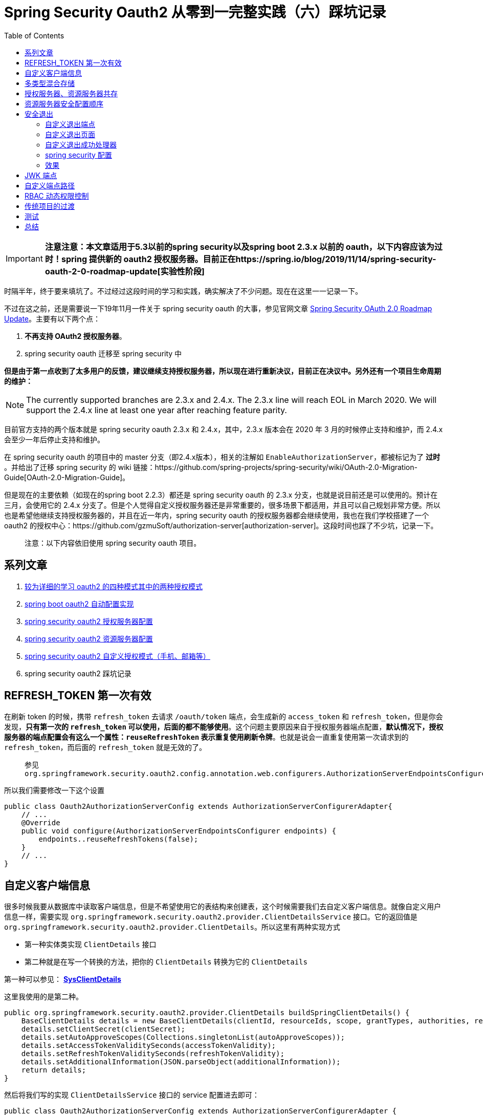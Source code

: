= Spring Security Oauth2 从零到一完整实践（六）踩坑记录
:page-description: 时隔半年，终于要来填坑了。不过经过这段时间的学习和实践，确实解决了不少问题。现在在这里一一记录一下。
:page-category: spring
:page-image: https://img.hacpai.com/bing/20181116.jpg?imageView2/1/w/960/h/540/interlace/1/q/100
:page-href: /articles/2020/01/20/1579503807596.html
:page-created: 1579503807648
:page-modified: 1587795903960
:toc:

[IMPORTANT]
*注意注意：本文章适用于5.3以前的spring security以及spring boot 2.3.x
以前的 oauth，以下内容应该为过时！spring 提供新的 oauth2
授权服务器。目前正在https://spring.io/blog/2019/11/14/spring-security-oauth-2-0-roadmap-update[实验性阶段]*

时隔半年，终于要来填坑了。不过经过这段时间的学习和实践，确实解决了不少问题。现在在这里一一记录一下。

不过在这之前，还是需要说一下19年11月一件关于 spring security oauth
的大事，参见官网文章
https://spring.io/blog/2019/11/14/spring-security-oauth-2-0-roadmap-update[Spring
Security OAuth 2.0 Roadmap Update]。主要有以下两个点：

[arabic]
. *不再支持 OAuth2 授权服务器*。
. spring security oauth 迁移至 spring security 中

*但是由于第一点收到了太多用户的反馈，建议继续支持授权服务器，所以现在进行重新决议，目前正在决议中。另外还有一个项目生命周期的维护：*

[NOTE]
The currently supported branches are 2.3.x and 2.4.x. The 2.3.x line
will reach EOL in March 2020. We will support the 2.4.x line at least
one year after reaching feature parity.

目前官方支持的两个版本就是 spring security oauth 2.3.x 和
2.4.x，其中，2.3.x 版本会在 2020 年 3 月的时候停止支持和维护，而 2.4.x
会至少一年后停止支持和维护。

在 spring security oauth 的项目中的 master
分支（即2.4.x版本），相关的注解如
`EnableAuthorizationServer`，都被标记为了 *过时* 。并给出了迁移 spring
security 的 wiki
链接：https://github.com/spring-projects/spring-security/wiki/OAuth-2.0-Migration-Guide[OAuth-2.0-Migration-Guide]。

但是现在的主要依赖（如现在的spring boot 2.2.3）都还是 spring security
oauth 的 2.3.x 分支，也就是说目前还是可以使用的。预计在三月，会使用它的
2.4.x
分支了。但是个人觉得自定义授权服务器还是非常重要的，很多场景下都适用，并且可以自己规划非常方便。所以也是希望他继续支持授权服务器的，并且在近一年内，spring
security oauth 的授权服务器都会继续使用，我也在我们学校搭建了一个 oauth2
的授权中心：https://github.com/gzmuSoft/authorization-server[authorization-server]。这段时间也踩了不少坑，记录一下。

____
注意：以下内容依旧使用 spring security oauth 项目。
____

== 系列文章

[arabic]
. https://echocow.cn/articles/2019/07/14/1563082088646.html[较为详细的学习
oauth2 的四种模式其中的两种授权模式]
. https://echocow.cn/articles/2019/07/14/1563082247386.html[spring boot
oauth2 自动配置实现]
. https://echocow.cn/articles/2019/07/14/1563096109754.html[spring
security oauth2 授权服务器配置]
. https://echocow.cn/articles/2019/07/20/1563611848587.html[spring
security oauth2 资源服务器配置]
. https://echocow.cn/articles/2019/07/30/1564498598952.html[spring
security oauth2 自定义授权模式（手机、邮箱等）]
. spring security oauth2 踩坑记录

== REFRESH_TOKEN 第一次有效

在刷新 token 的时候，携带 `refresh_token` 去请求 `/oauth/token`
端点，会生成新的 `access_token` 和
`refresh_token`，但是你会发现，*只有第一次的 `refresh_token`
可以使用，后面的都不能够使用*。这个问题主要原因来自于授权服务器端点配置，*默认情况下，授权服务器的端点配置会有这么一个属性：`reuseRefreshToken`
表示重复使用刷新令牌*。也就是说会一直重复使用第一次请求到的
`refresh_token`，而后面的 `refresh_token` 就是无效的了。

____
参见
`org.springframework.security.oauth2.config.annotation.web.configurers.AuthorizationServerEndpointsConfigurer`
____

所以我们需要修改一下这个设置

[source,java]
----
public class Oauth2AuthorizationServerConfig extends AuthorizationServerConfigurerAdapter{
    // ...
    @Override
    public void configure(AuthorizationServerEndpointsConfigurer endpoints) {
        endpoints..reuseRefreshTokens(false);
    }
    // ...
}
----

== 自定义客户端信息

很多时候我要从数据库中读取客户端信息，但是不希望使用它的表结构来创建表，这个时候需要我们去自定义客户端信息。就像自定义用户信息一样，需要实现
`org.springframework.security.oauth2.provider.ClientDetailsService`
接口。它的返回值是
`org.springframework.security.oauth2.provider.ClientDetails`。所以这里有两种实现方式

* 第一种实体类实现 `ClientDetails` 接口
* 第二种就是在写一个转换的方法，把你的 `ClientDetails` 转换为它的
`ClientDetails`

第一种可以参见： https://github.com/xkcoding/spring-boot-demo/blob/dev/spring-boot-demo-oauth/spring-boot-demo-oauth-authorization-server/src/main/java/com/xkcoding/oauth/entity/SysClientDetails.java[*SysClientDetails*]

这里我使用的是第二种。

[source,java]
----
public org.springframework.security.oauth2.provider.ClientDetails buildSpringClientDetails() {
    BaseClientDetails details = new BaseClientDetails(clientId, resourceIds, scope, grantTypes, authorities, redirectUrl);
    details.setClientSecret(clientSecret);
    details.setAutoApproveScopes(Collections.singletonList(autoApproveScopes));
    details.setAccessTokenValiditySeconds(accessTokenValidity);
    details.setRefreshTokenValiditySeconds(refreshTokenValidity);
    details.setAdditionalInformation(JSON.parseObject(additionalInformation));
    return details;
}
----

然后将我们写的实现 `ClientDetailsService` 接口的 service 配置进去即可：

[source,java]
----
public class Oauth2AuthorizationServerConfig extends AuthorizationServerConfigurerAdapter {
    // ......
    @Override
    public void configure(ClientDetailsServiceConfigurer clients) throws Exception {
        // 从数据库读取我们自定义的客户端信息
        clients.withClientDetails(sysClientDetailsService);
    }
    // ......
}
----

== 多类型混合存储

我的一个需求就是，客户端信息我需要持久化存储，存在 `postgresql`
里面，而我的 `token` 相关的需要频繁取出或者修改，所以我希望他存在
`redis` 里面并且需要使用 jwt
非对称密钥转换。那么我就要从两个不同的地方取出不同的东西。所以我们需要给他两个东西

[arabic]
. `RedisTokenStore`：从 Redis 中获取 token
. `ClientDetailsService` ：从 Postgresql 中获取客户端信息

这个时候 `JwtTokenStore` 不是必须的，需要的是 `JwtAccessTokenConverter`
来进行令牌的转换。

[source,java]
----
@Bean
@Primary
public TokenStore tokenStore() {
    return new RedisTokenStore(redisConnectionFactory);
}

@Bean
public JwtAccessTokenConverter jwtAccessTokenConverter() {
    final JwtAccessTokenConverter accessTokenConverter = new JwtAccessTokenConverter();
    accessTokenConverter.setKeyPair(keyPair());
    return accessTokenConverter;
}

@Bean
public KeyPair keyPair() {
    KeyStoreKeyFactory keyStoreKeyFactory = new KeyStoreKeyFactory(new ClassPathResource("oauth.jks"), "123456".toCharArray());
    return keyStoreKeyFactory.getKeyPair("oauth");
}
----

同样，在有其他的组合需求的时候也只需要提供相应的实现就可以了。

== 授权服务器、资源服务器共存

这个是比较头疼的地方了。头疼在哪里呢？就是头疼在 `CSRF` 这么个东西。

[TIP]
参见：
 https://zh.wikipedia.org/zh/%E8%B7%A8%E7%AB%99%E8%AF%B7%E6%B1%82%E4%BC%AA%E9%80%A0%5D(https://zh.wikipedia.org/zh/跨站请求伪造)[CSRF
跨站请求伪造]

我希望我的项目即是资源服务器，又是授权服务器。说白了他能够提供令牌发放的功能，但是也通过简单的一些查询的功能。*但是当他作为授权服务器的时候，使用授权码模式的时候，他是一个使用模板引擎的前后端未分离的项目，而当他作为资源服务器的时候，他是一个前后端分离的提供
API 服务的项目。那么这个时候 CSRF 就比较棘手了*。

在前后端未分离的情况下，需要提交 post 请求的时候都要经过 `CSRF`
认证才可以进行提交，所以你不能够简单粗暴的直接关闭
`CSRF`，因为他可能带来安全问题。而在前后端分离的情况下我们使用了 JWT
非对称加密，所以是不存在 `CSRF` 安全的问题的，

就目前而言，我并没有找到一个好的方式来处理 POST 请求下的 CSRF
问题，一个方法就是，不使用 `@EnableResourceServer`
自己编写一个资源服务器的相关配置。但是太过于复杂了。当然还有其他曲线救国的方法，比如自己定义一些过滤规则，或者自己手动加上
`csrf_token` 等，不过都是有一定的代码量的。

个人认为最佳的实践就是，授权服务器提供部分资源服务器的功能，比如查询一些相关的数据，也就是只提供
GET
方法，而修改数据则是单独用一个资源服务器来完成。授权服务器只提供发放、校验令牌和一些信息的查询功能，*不提供增删改等复杂的功能*，这样也能够减少授权服务器的压力。

== 资源服务器安全配置顺序

当我配置资源服务器的时候，会涉及到 spring security 相关的配置和 spring
security oauth resource server
相关的配置。这里需要非常注意他们的顺序问题：

* spring secruity 需要继承 `WebSecurityConfigurerAdapter` ，order 为 100
* spring security oauth resource server 需要继承
`ResourceServerConfigurerAdapter`， order 为 3

他们两个都会对安全进行控制，所以要很好的调配。个人建议完全只交给一个去完成安全的控制，order
越小，优先级越高。

== 安全退出

什么是安全退出呢？我个人的理解就是点击退出以后，它的 `token`
完全失效了。举个栗子：

[arabic]
. 小明在家登录了，获取了一个令牌 `access_token1`。
. 小明在家没有退出，去公司又登录了，获取到了同一个令牌 `access_token1`
. 晚上小明回家了，突然想起公司的电脑还保留自己的登录状态，但是又不能够叫别人帮忙退出登录或者删除登录状态。
. 他只需要在家安全退出，那么 `access_token1`
将会被完全销毁，在家、在公司，都不再保持登录状态。
. 他在家安全退出后再次登录，获取了一个新的令牌 `access_token2`。

总结就是 ``**一处退出，处处退出**''。当然，这种模式只有在 *授权码模式*
有效，非授权码模式客户端只要删除本地存储的令牌即可，但是没有办法做到安全退出的。

在授权码模式下，我们登录是要在授权服务器这边进行登录的，所以在授权服务器这边存在用户相关的
`session`，因此退出的时候我们也要来授权服务器这边进行一次退出，再去客户端那边进行一次退出。因此我们需要客户端那边传递一个退出完成的回调地址给我们进行跳转，我们主要有如下步骤：

[arabic]
. 自定义退出端点
. 自定义退出页面
. 自定义退出成功处理器
. spring security 配置

=== 自定义退出端点

就是写一个控制器

[source,java]
----
@Controller
@RequestMapping("/oauth")
@RequiredArgsConstructor
public class OauthController {
    @GetMapping("/logout")
    public ModelAndView logoutView(
            @RequestParam("redirect_url") String redirectUrl,
            // 如果存在客户端 id，就是安全退出，否则只是普通退出
            @RequestParam(name = "client_id", required = false) String clientId,
            // 登录用户的信息
            Principal principal) {
        if (Objects.isNull(principal)) {
            // 如果用户的 session 已经失效，那么授权服务器这边是已经没有用户信息了的
            // 直接重定向到回调地址
            return new ModelAndView(new RedirectView(redirectUrl));
        }
        ModelAndView view = new ModelAndView();
        // 视图名称
        view.setViewName("logout");
        /// 用户名称
        view.addObject("user", principal.getName());
        view.addObject("redirectUrl", redirectUrl);
        view.addObject("clientId", clientId);
        return view;
    }
}
----

=== 自定义退出页面

页面各有不同，可以参考我写的
https://github.com/gzmuSoft/authorization-server/blob/master/src/main/resources/templates/logout.html[logout.html]。注意
POST 提交需要携带 `csrf_token`。

=== 自定义退出成功处理器

[source,java]
----
@Slf4j
@Component
@AllArgsConstructor
public class AuthLogoutSuccessHandler implements LogoutSuccessHandler {
    private final @NonNull Oauth2Helper oauth2Helper;

    @Override
    public void onLogoutSuccess(HttpServletRequest request, HttpServletResponse response, Authentication authentication) throws IOException {
        String redirectUrl = request.getParameter("redirectUrl");
        // 一般来说回调地址是必填的，不会有为空的情况
        // 但是如果用户直接浏览器输入授权服务器的退出地址，就可能不存在
        // 所以需要判断一下，如果没有就让他重定向到登录页面
        if (StringUtils.isBlank(redirectUrl)) {
            redirectUrl = "/oauth/login";
        }
        String clientId = request.getParameter("clientId");
        // 如果客户端 id 不为空，就是安全退出，需要清除内存或者redis中的当前用户的令牌信息
        if (StringUtils.isNoneBlank(clientId)) {
            oauth2Helper.safeLogout(clientId, authentication);
        }
        // 设置状态码和重定向地址
        response.setStatus(HttpStatus.FOUND.value());
        response.sendRedirect(redirectUrl);
    }
}
----

安全推出的逻辑

[source,java]
----
@Component
@RequiredArgsConstructor
public class Oauth2Helper {
    private final TokenStore tokenStore;
    /**
     * 如果携带了 clientId，清除 令牌 信息
     * 实现 一处退出，处处退出
     *
     * @param clientId       clientId
     * @param authentication authentication
     */
    public void safeLogout(String clientId, Authentication authentication) {
        tokenStore
                .findTokensByClientIdAndUserName(clientId, authentication.getName())
                .forEach(oAuth2AccessToken -> {
                    tokenStore.removeAccessToken(oAuth2AccessToken);
                    tokenStore.removeRefreshToken(oAuth2AccessToken.getRefreshToken());
                });
    }
}
----

=== spring security 配置

前面说道资源服务器安全配置的顺序，这里我是完全交给了 spring security
来管理，配置一下相关信息：

[source,java]
----
    @Override
    protected void configure(HttpSecurity http) throws Exception {
        http
                // ......
                .formLogin()
                .loginPage("/oauth/login")
                .loginProcessingUrl("/authorization/form")
                .failureHandler(authFailureHandler)
                .successHandler(authSuccessHandler)
                .and()
                // 退出登录相关
                .logout()
                // 退出登录的 url，post 方法
                .logoutUrl("/oauth/logout")
                // 推出登录成功处理器
                .logoutSuccessHandler(authLogoutSuccessHandler);
    }
----

=== 效果

自己写了一个简单的 demo，前后端分离，前端使用vue，后端就是spring
boot，授权服务器就是我们学校的授权服务器。*注意看 URL 的变化*。

image::https://resources.echocow.cn/file/2020/01/20logout.gif[logout]

== JWK 端点

在 spring secruity oauth 迁移 spring security
的过程中，我发现资源服务器和客户端都支持 jwk 端点了。所以引入一下 jwk
端点：

你可能需要引入如下依赖：

[source,bash]
....
group id: org.wso2.orbit.com.nimbusds
artifactId: nimbus-jose-jwt
....

添加如下端点：

[source,java]
----
import com.nimbusds.jose.jwk.JWKSet;
import com.nimbusds.jose.jwk.RSAKey;
import lombok.AllArgsConstructor;
import lombok.NonNull;
import net.minidev.json.JSONObject;
import org.springframework.security.oauth2.provider.endpoint.FrameworkEndpoint;
import org.springframework.web.bind.annotation.GetMapping;
import org.springframework.web.bind.annotation.ResponseBody;

import java.security.KeyPair;
import java.security.interfaces.RSAPublicKey;

@FrameworkEndpoint
@AllArgsConstructor
public class JwkEndpoint {
    // 这是前面 @Bean 添加的非对称加密的密钥对
    private final @NonNull KeyPair keyPair;

    @GetMapping("/.well-known/jwks.json")
    @ResponseBody
    public JSONObject getKey() {
        RSAPublicKey publicKey = (RSAPublicKey) keyPair.getPublic();
        // 注意 包 别引错
        RSAKey key = new RSAKey.Builder(publicKey).build();
        return new JWKSet(key).toJSONObject();
    }

}
----

当然，目前 JWK 是完全暴露出来的，个人认为还是需要进行 BASIC
认证的，但是目前还没找到在哪儿加的好。

== 自定义端点路径

目前 spring security oauth 提供的端点都是
`/oauth/token`，`/oauth/token_key`
之类的，如果我们需要自定义呢？配置如下：

[source,java]
----
public class Oauth2AuthorizationServerConfig extends AuthorizationServerConfigurerAdapter {
    @Override
    public void configure(AuthorizationServerEndpointsConfigurer endpoints) {
        // ......
        endpoints.pathMapping("/oauth/token", "/auth/token");
        // ......
    }

}
----

== RBAC 动态权限控制

目前找到两种比较好的权限控制：

[arabic]
. 自定义 `FilterInvocationSecurityMetadataSource` 和
`AccessDecisionManager`
. 自定义权限表达式

我使用的是第一种，安全配置如下：

[source,java]
----
private final FilterInvocationSecurityMetadataSource securityMetadataSource;
private final AuthAccessDecisionManager authAccessDecisionManager;
// ......
http
    .authorizeRequests()
    .withObjectPostProcessor(new ObjectPostProcessor<FilterSecurityInterceptor>() {
        @Override
        public <O extends FilterSecurityInterceptor> O postProcess(O o) {
            o.setSecurityMetadataSource(securityMetadataSource);
            o.setAccessDecisionManager(authAccessDecisionManager);
            return o;
        }
    }).anyRequest().permitAll()
----

具体实现可以参见
https://github.com/gzmuSoft/lesson-cloud/tree/master/lesson-cloud-auth/src/main/java/cn/edu/gzmu/auth/res[res]。

当然，在第二个项目中我使用了第二种方式，不过是基于 webflux 的，参见
https://github.com/gzmuSoft/authorization-center-web/blob/master/src/main/kotlin/cn/edu/gzmu/center/config/ResourceConfig.kt[ResourceConfig]。

== 传统项目的过渡

如何对传统项目进行添加 token
解析呢？直接将他们作为一个资源服务器肯定是不行的，光是 CSRF
问题就是比较难处理的了。我们完全可以手动解析
TOKEN，比较好的一种方式就是自定义一个过滤器，放在
`org.springframework.security.web.authentication.UsernamePasswordAuthenticationFilter`
之前进行用户的验证，如果请求头中有 `AUTHORIZATION` 并且是以 `Bearer`
开头的，那么就进行手动解析一下然后存在安全上下文之中就可以了。

可以参考我写的
https://github.com/gzmuSoft/authorization-server/blob/master/src/main/java/cn/edu/gzmu/authserver/auth/res/SecurityMetadataSource.java#L141[AuthToken]
。

== 测试

它的测试比较复杂，我只会写它的集成测试，对于单元测试涉及到的东西太多了，所以不会。。。

集成测试中，就是向授权服务器获取
token，通过密码模式获取最为简单，授权码模式涉及到 `csrf_token`
的问题比较复杂，并且不止一个请求。自己也写了一些以供参考

* 密码模式获取令牌： https://github.com/gzmuSoft/lesson-cloud/blob/master/lesson-cloud-core/src/test/java/cn/edu/gzmu/integration/Oauth2RestTemplate.java[Oauth2RestTemplate]
* 授权码模式获取授权码： https://github.com/xkcoding/spring-boot-demo/blob/master/spring-boot-demo-oauth/spring-boot-demo-oauth-authorization-server/src/test/java/com/xkcoding/oauth/oauth/AuthorizationCodeGrantTests.java#L66[testCodeAcquisitionWithCorrectContext]

个人觉得开发的时候用密码模式就好，目前我们的测试是继承
Oauth2RestTemplate 就可以获取到已经拥有 access_token 的restTemplate
直接请求数据即可。

== 总结

这是目前能够想到的，其实在实践的过程中还有很多的坑，自己也被很多问题卡了很久。庆幸的是后面都过来了。其实预计这个是这个系列的最后一篇文章，但是计划赶不上变化，spring
security oauth 客户端和资源服务器已经开始迁移到了 spring security 5.2
里面去了。所以可能后面还要写一篇博客来学习吧，在实践的过程中确实发现其实迁移过后的资源服务器更加简单，并且定制起来非常容易。相比起原来其实好了很多。不管是
servlet 的也好，还是 webflux
的也好，都比以前高度可定制了很多。后面会继续更新的～

